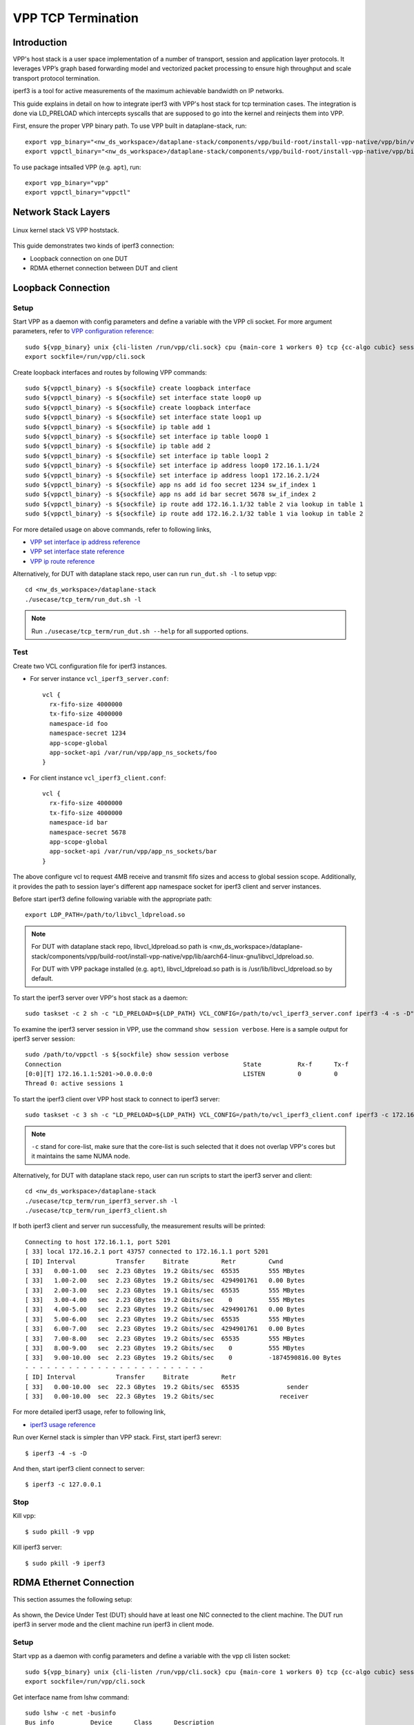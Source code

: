 ..
  # Copyright (c) 2022, Arm Limited.
  #
  # SPDX-License-Identifier: Apache-2.0

###################
VPP TCP Termination
###################

************
Introduction
************

VPP's host stack is a user space implementation of a number of transport,
session and application layer protocols. It leverages VPP’s graph based
forwarding model and vectorized packet processing to ensure high throughput
and scale transport protocol termination.

iperf3 is a tool for active measurements of the maximum achievable bandwidth on IP networks.

This guide explains in detail on how to integrate iperf3 with VPP's host stack
for tcp termination cases. The integration is done via LD_PRELOAD which
intercepts syscalls that are supposed to go into the kernel and reinjects
them into VPP.

First, ensure the proper VPP binary path. To use VPP built in dataplane-stack, run::

        export vpp_binary="<nw_ds_workspace>/dataplane-stack/components/vpp/build-root/install-vpp-native/vpp/bin/vpp"
        export vppctl_binary="<nw_ds_workspace>/dataplane-stack/components/vpp/build-root/install-vpp-native/vpp/bin/vppctl"

To use package intsalled VPP (e.g. ``apt``), run::

        export vpp_binary="vpp"
        export vppctl_binary="vppctl"

********************
Network Stack Layers
********************

.. figure:: ../images/kernel-vpp-stack.png
   :align: center

   Linux kernel stack VS VPP hoststack.

This guide demonstrates two kinds of iperf3 connection:

- Loopback connection on one DUT
- RDMA ethernet connection between DUT and client

*******************
Loopback Connection
*******************

.. figure:: ../images/iperf3-loopback.png
   :align: center
   :width: 300

Setup
~~~~~

Start VPP as a daemon with config parameters and define a variable with the VPP cli socket.
For more argument parameters, refer to `VPP configuration reference`_::

        sudo ${vpp_binary} unix {cli-listen /run/vpp/cli.sock} cpu {main-core 1 workers 0} tcp {cc-algo cubic} session {enable use-app-socket-api}
        export sockfile=/run/vpp/cli.sock

Create loopback interfaces and routes by following VPP commands::

        sudo ${vppctl_binary} -s ${sockfile} create loopback interface
        sudo ${vppctl_binary} -s ${sockfile} set interface state loop0 up
        sudo ${vppctl_binary} -s ${sockfile} create loopback interface
        sudo ${vppctl_binary} -s ${sockfile} set interface state loop1 up
        sudo ${vppctl_binary} -s ${sockfile} ip table add 1
        sudo ${vppctl_binary} -s ${sockfile} set interface ip table loop0 1
        sudo ${vppctl_binary} -s ${sockfile} ip table add 2
        sudo ${vppctl_binary} -s ${sockfile} set interface ip table loop1 2
        sudo ${vppctl_binary} -s ${sockfile} set interface ip address loop0 172.16.1.1/24
        sudo ${vppctl_binary} -s ${sockfile} set interface ip address loop1 172.16.2.1/24
        sudo ${vppctl_binary} -s ${sockfile} app ns add id foo secret 1234 sw_if_index 1
        sudo ${vppctl_binary} -s ${sockfile} app ns add id bar secret 5678 sw_if_index 2
        sudo ${vppctl_binary} -s ${sockfile} ip route add 172.16.1.1/32 table 2 via lookup in table 1
        sudo ${vppctl_binary} -s ${sockfile} ip route add 172.16.2.1/32 table 1 via lookup in table 2

For more detailed usage on above commands, refer to following links,

- `VPP set interface ip address reference`_
- `VPP set interface state reference`_
- `VPP ip route reference`_

Alternatively, for DUT with dataplane stack repo, user can run ``run_dut.sh -l`` to setup vpp::

        cd <nw_ds_workspace>/dataplane-stack
        ./usecase/tcp_term/run_dut.sh -l

.. note::

        Run ``./usecase/tcp_term/run_dut.sh --help`` for all supported options.

Test
~~~~

Create two VCL configuration file for iperf3 instances.

- For server instance ``vcl_iperf3_server.conf``::

        vcl {
          rx-fifo-size 4000000
          tx-fifo-size 4000000
          namespace-id foo
          namespace-secret 1234
          app-scope-global
          app-socket-api /var/run/vpp/app_ns_sockets/foo
        }

- For client instance ``vcl_iperf3_client.conf``::

        vcl {
          rx-fifo-size 4000000
          tx-fifo-size 4000000
          namespace-id bar
          namespace-secret 5678
          app-scope-global
          app-socket-api /var/run/vpp/app_ns_sockets/bar
        }

The above configure vcl to request 4MB receive and transmit fifo sizes and access to global session scope.
Additionally, it provides the path to session layer's different app namespace socket for iperf3 client and server instances.

Before start iperf3 define following variable with the appropriate path::

        export LDP_PATH=/path/to/libvcl_ldpreload.so

.. note::
        For DUT with dataplane stack repo, libvcl_ldpreload.so path is <nw_ds_workspace>/dataplane-stack/components/vpp/build-root/install-vpp-native/vpp/lib/aarch64-linux-gnu/libvcl_ldpreload.so.

        For DUT with VPP package installed (e.g. ``apt``), libvcl_ldpreload.so path is is /usr/lib/libvcl_ldpreload.so by default.

To start the iperf3 server over VPP's host stack as a daemon::

        sudo taskset -c 2 sh -c "LD_PRELOAD=${LDP_PATH} VCL_CONFIG=/path/to/vcl_iperf3_server.conf iperf3 -4 -s -D"

To examine the iperf3 server session in VPP, use the command ``show session verbose``.
Here is a sample output for iperf3 server session::

        sudo /path/to/vppctl -s ${sockfile} show session verbose
        Connection                                                  State          Rx-f      Tx-f
        [0:0][T] 172.16.1.1:5201->0.0.0.0:0                         LISTEN         0         0
        Thread 0: active sessions 1

To start the iperf3 client over VPP host stack to connect to iperf3 server::

        sudo taskset -c 3 sh -c "LD_PRELOAD=${LDP_PATH} VCL_CONFIG=/path/to/vcl_iperf3_client.conf iperf3 -c 172.16.1.1"

.. note::
        ``-c`` stand for core-list, make sure that the core-list is such selected that it does not overlap VPP's cores but it maintains the same NUMA node.

Alternatively, for DUT with dataplane stack repo, user can run scripts to start the iperf3 server and client::

        cd <nw_ds_workspace>/dataplane-stack
        ./usecase/tcp_term/run_iperf3_server.sh -l
        ./usecase/tcp_term/run_iperf3_client.sh

If both iperf3 client and server run successfully, the measurement results will be printed::

        Connecting to host 172.16.1.1, port 5201
        [ 33] local 172.16.2.1 port 43757 connected to 172.16.1.1 port 5201
        [ ID] Interval           Transfer     Bitrate         Retr         Cwnd
        [ 33]   0.00-1.00   sec  2.23 GBytes  19.2 Gbits/sec  65535        555 MBytes
        [ 33]   1.00-2.00   sec  2.23 GBytes  19.2 Gbits/sec  4294901761   0.00 Bytes
        [ 33]   2.00-3.00   sec  2.23 GBytes  19.1 Gbits/sec  65535        555 MBytes
        [ 33]   3.00-4.00   sec  2.23 GBytes  19.2 Gbits/sec    0          555 MBytes
        [ 33]   4.00-5.00   sec  2.23 GBytes  19.2 Gbits/sec  4294901761   0.00 Bytes
        [ 33]   5.00-6.00   sec  2.23 GBytes  19.2 Gbits/sec  65535        555 MBytes
        [ 33]   6.00-7.00   sec  2.23 GBytes  19.2 Gbits/sec  4294901761   0.00 Bytes
        [ 33]   7.00-8.00   sec  2.23 GBytes  19.2 Gbits/sec  65535        555 MBytes
        [ 33]   8.00-9.00   sec  2.23 GBytes  19.2 Gbits/sec    0          555 MBytes
        [ 33]   9.00-10.00  sec  2.23 GBytes  19.2 Gbits/sec    0          -1874590816.00 Bytes
        - - - - - - - - - - - - - - - - - - - - - - - - -
        [ ID] Interval           Transfer     Bitrate         Retr
        [ 33]   0.00-10.00  sec  22.3 GBytes  19.2 Gbits/sec  65535             sender
        [ 33]   0.00-10.00  sec  22.3 GBytes  19.2 Gbits/sec                  receiver

For more detailed iperf3 usage, refer to following link,

- `iperf3 usage reference`_

Run over Kernel stack is simpler than VPP stack.
First, start iperf3 serevr::

        $ iperf3 -4 -s -D

And then, start iperf3 client connect to server::

        $ iperf3 -c 127.0.0.1

Stop
~~~~

Kill vpp::

        $ sudo pkill -9 vpp

Kill iperf3 server::

        $ sudo pkill -9 iperf3

************************
RDMA Ethernet Connection
************************

This section assumes the following setup:

.. figure:: ../images/tcp-term-nic.png
        :align: center
        :width: 400

As shown, the Device Under Test (DUT) should have at least one NIC connected to the client machine.
The DUT run iperf3 in server mode and the client machine run iperf3 in client mode.

Setup
~~~~~

Start vpp as a daemon with config parameters and define a variable with the vpp cli listen socket::

        sudo ${vpp_binary} unix {cli-listen /run/vpp/cli.sock} cpu {main-core 1 workers 0} tcp {cc-algo cubic} session {enable use-app-socket-api}
        export sockfile=/run/vpp/cli.sock

Get interface name from lshw command::

        sudo lshw -c net -businfo
        Bus info          Device      Class      Description
        ====================================================
        pci@0000:07:00.0  eth0        network    RTL8111/8168/8411 PCI Express Gigabit Ethernet Controller
        pci@0001:01:00.0  enP1p1s0f0  network    MT27800 Family [ConnectX-5]
        pci@0001:01:00.1  enP1p1s0f1  network    MT27800 Family [ConnectX-5]

Select appropriate interface to create rdma interface and set ip address::

        sudo ${vppctl_binary} -s ${sockfile} create interface rdma host-if enP1p1s0f0 name eth0
        sudo ${vppctl_binary} -s ${sockfile} set interface ip address eth0 1.1.1.2/30
        sudo ${vppctl_binary} -s ${sockfile} set interface state eth0 up

Create a VCL configuration file for iperf3 server instance ``vcl_iperf3_server.conf``::

        vcl {
             rx-fifo-size 4000000
             tx-fifo-size 4000000
             app-scope-global
             app-socket-api /var/run/vpp/app_ns_sockets/default
           }

The above configure vcl to request 4MB receive and transmit fifo sizes and access to global session scope.

Test
~~~~

Define following variable with the appropriate path::

        export LDP_PATH=/path/to/libvcl_ldpreload.so

.. note::
        For DUT with dataplane stack repo, libvcl_ldpreload.so path is <nw_ds_workspace>/dataplane-stack/components/vpp/build-root/install-vpp-native/vpp/lib/aarch64-linux-gnu/libvcl_ldpreload.so.

        For DUT with VPP package installed (e.g. ``apt``), libvcl_ldpreload.so path is is /usr/lib/libvcl_ldpreload.so by default.

On DUT start the iperf3 server as a daemon over VPP host stack::

        sudo taskset -c 2 sh -c "LD_PRELOAD=${LDP_PATH} VCL_CONFIG=/path/to/vcl_iperf3_server.conf iperf3 -4 -s -D"

On client machine start the iperf3 client to connect to iperf3 server::

        sudo taskset -c 3 iperf3 -c 1.1.1.2

.. note::
        ``-c`` stand for core-list, make sure that the core-list is such selected that it does not overlap VPP's cores but it maintains the same NUMA node.

If both iperf3 client and server run successfully, the measurement results will be printed::

        Connecting to host 1.1.1.2, port 5201
        [  5] local 1.1.1.1 port 59118 connected to 1.1.1.2 port 5201
        [ ID] Interval           Transfer     Bitrate         Retr  Cwnd
        [  5]   0.00-1.00   sec  1.85 GBytes  15.9 Gbits/sec  183   1.39 MBytes
        [  5]   1.00-2.00   sec  1.85 GBytes  15.9 Gbits/sec   44   1.37 MBytes
        [  5]   2.00-3.00   sec  1.85 GBytes  15.9 Gbits/sec   26   1.35 MBytes
        [  5]   3.00-4.00   sec  1.85 GBytes  15.9 Gbits/sec   33   1.54 MBytes
        [  5]   4.00-5.00   sec  1.85 GBytes  15.9 Gbits/sec   42   1.64 MBytes
        [  5]   5.00-6.00   sec  1.84 GBytes  15.8 Gbits/sec  110   1.35 MBytes
        [  5]   6.00-7.00   sec  1.85 GBytes  15.9 Gbits/sec   24   1.54 MBytes
        [  5]   7.00-8.00   sec  1.84 GBytes  15.8 Gbits/sec   35   1.38 MBytes
        [  5]   8.00-9.00   sec  1.85 GBytes  15.9 Gbits/sec   27   1.21 MBytes
        [  5]   9.00-10.00  sec  1.85 GBytes  15.9 Gbits/sec   21   1.41 MBytes
        - - - - - - - - - - - - - - - - - - - - - - - - -
        [ ID] Interval           Transfer     Bitrate         Retr
        [  5]   0.00-10.00  sec  18.5 GBytes  15.9 Gbits/sec  545             sender
        [  5]   0.00-10.00  sec  18.5 GBytes  15.9 Gbits/sec                  receiver

If want to run iperf3 over kernel stack, start iperf3 server on DUT::

        iperf3 -4 -s D

And then, start iperf3 client on client machine::

        iperf3 -c ${DUT_ip_address}

.. note::
        ``DUT_ip_address:`` DUT's ip address.

Stop
~~~~

Kill vpp::

        sudo pkill -9 vpp

Kill iperf3 server::

        sudo pkill -9 iperf3

********************
Tips for performance
********************

For jumbo packets, increase vpp tcp mtu and buffer size to improve the performance.
Below is vpp example config::

        tcp {
            cc-algo cubic
            mtu 9000
        }
        buffers {
            default data-size 10000
        }

*********
Resources
*********

#. `VPP configuration reference <https://s3-docs.fd.io/vpp/22.02/configuration/reference.html>`_
#. `VPP set interface ip address reference <https://s3-docs.fd.io/vpp/22.02/cli-reference/clis/clicmd_src_vnet_ip.html#set-interface-ip-address>`_
#. `VPP set interface state reference <https://s3-docs.fd.io/vpp/22.02/cli-reference/clis/clicmd_src_vnet.html#set-interface-state>`_
#. `VPP ip route reference <https://s3-docs.fd.io/vpp/22.02/cli-reference/clis/clicmd_src_vnet_ip.html#ip-route>`_
#. `VPP cli reference <https://s3-docs.fd.io/vpp/22.02/cli-reference/index.html>`_
#. `iperf3 usage reference <https://software.es.net/iperf/invoking.html>`_
